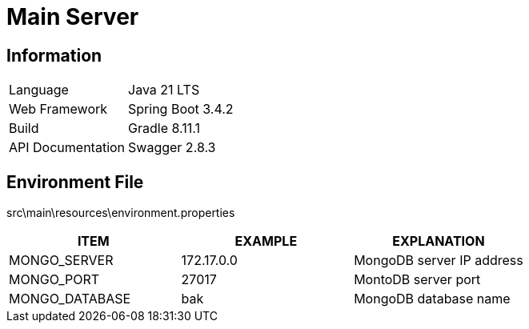 = Main Server

== Information

[cols=2]
|===
|Language
|Java 21 LTS

|Web Framework
|Spring Boot 3.4.2

|Build
|Gradle 8.11.1

|API Documentation
|Swagger 2.8.3
|===

== Environment File

src\main\resources\environment.properties

[cols=3]
|===
|ITEM|EXAMPLE|EXPLANATION

|MONGO_SERVER
|172.17.0.0
|MongoDB server IP address

|MONGO_PORT
|27017
|MontoDB server port

|MONGO_DATABASE
|bak
|MongoDB database name
|===
